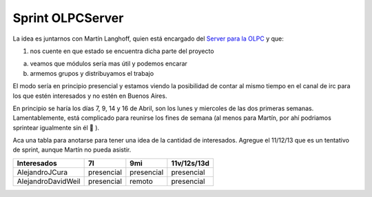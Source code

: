 
Sprint OLPCServer
=================

La idea es juntarnos con Martín Langhoff, quien está encargado del `Server para la OLPC`_ y que:

1. nos cuente en que estado se encuentra dicha parte del proyecto

a. veamos que módulos sería mas útil y podemos encarar

b. armemos grupos y distribuyamos el trabajo

El modo sería en principio presencial y estamos viendo la posibilidad de contar al mismo tiempo en el canal de irc para los que estén interesados y no estén en Buenos Aires.

En principio se haría los días 7, 9, 14 y 16 de Abril, son los lunes y miercoles de las dos primeras semanas. Lamentablemente, está complicado para reunirse los fines de semana (al menos para Martín, por ahí podriamos sprintear igualmente sin él 🙂 ).

Aca una tabla para anotarse para tener una idea de la cantidad de interesados. Agregue el 11/12/13 que es un tentativo de sprint, aunque Martín no pueda asistir.


.. csv-table::
    :header: Interesados,7l,9mi,11v/12s/13d

    AlejandroJCura,presencial,presencial,presencial
    AlejandroDavidWeil,presencial,remoto,presencial

.. _Server para la OLPC: http://wiki.laptop.org/go/School_server




